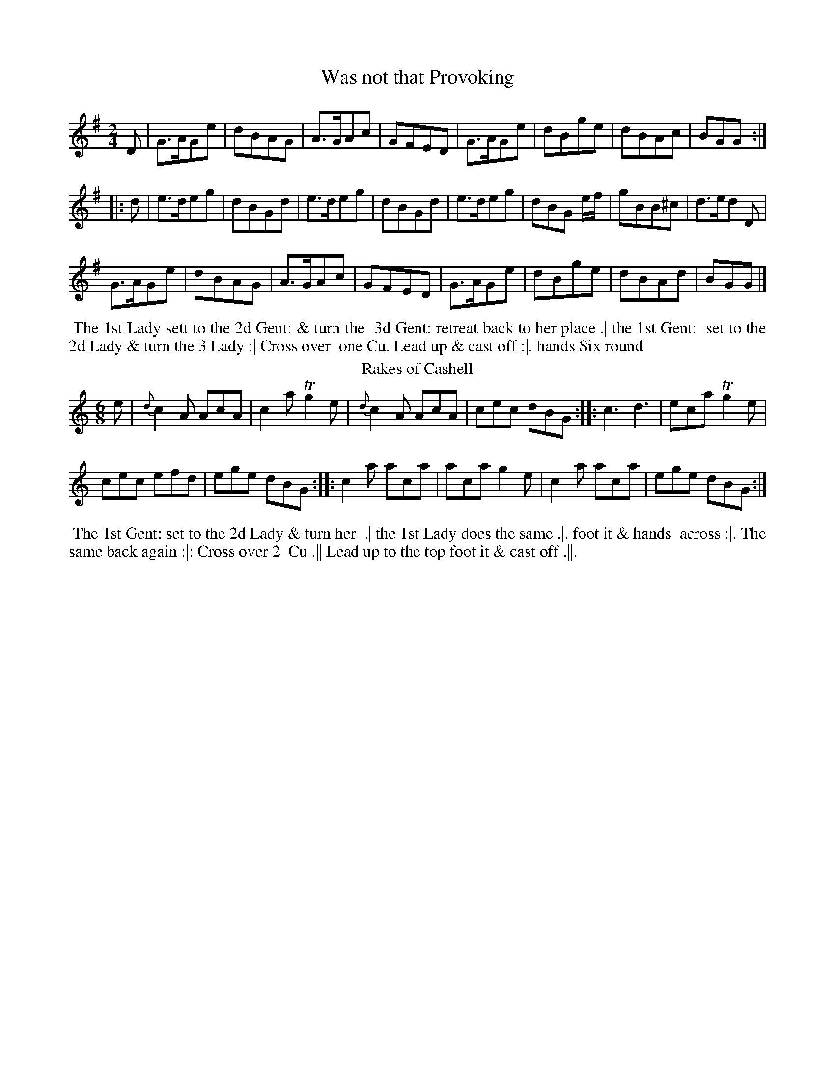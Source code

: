 X: 1
T: Was not that Provoking
%%VWML:Skillerns1782-2277l-p1-0
F: http://www.vwml.org/record/Skillerns1782/2277l/p1
%R: reel, march
B: "Twenty Four Country Dances for the Year 1782", Thomas Skillern, ed. p.1 #1
F: http://www.vwml.org/browse/browse-collections-dance-tune-books/browse-skillerns1782#
Z: 2014 John Chambers <jc:trillian.mit.edu>
N: The 2nd strain has initial repeat but no final repeat; not fixed.
M: 2/4
L: 1/8
K: G
D |\
G>AGe | dBAG | A>GAc | GFED |\
G>AGe | dBge | dBAc | BGG :|
|: d |\
e>deg | dBGd | e>deg | dBGd |\
e>deg | dBG e/f/ | gBB^c | d>ed D |
G>AGe | dBAG | A>GAc | GFED |\
G>AGe | dBge | dBAd | BGG |]
%%begintext align
%%   The 1st Lady sett to the 2d Gent: & turn the
%% 3d Gent: retreat back to her place .| the 1st Gent:
%% set to the 2d Lady & turn the 3 Lady :| Cross over
%% one Cu. Lead up & cast off :|. hands Six round
%%endtext
T: Rakes of Cashell
%R: jig
B: "Twenty Four Country Dances for the Year 1782", Thomas Skillern, ed. p.1 #2
F: http://www.vwml.org/browse/browse-collections-dance-tune-books/browse-skillerns1782# Z: 2014 John Chambers <jc:trillian.mit.edu>
M: 6/8
L: 1/8
K: Am % and C in the middle strain.
e |\
{d}c2A AcA | c2a Tg2e |\
{d}c2A AcA | cec dBG :|\
|:\
c3 d3 | eca Tg2e |
cec efd | ege dBG :|\
|:\
c2a aca | aca g2e |\
c2a aca | ege dBG :|
%%begintext align
%% The 1st Gent: set to the 2d Lady & turn her
%% .| the 1st Lady does the same .|. foot it & hands
%% across :|. The same back again :|: Cross over 2
%% Cu .|| Lead up to the top foot it & cast off .||.
%%endtext
X: 3
T: Goddess of the Chace
%%VWML:Skillerns1782-2277l-p2-0
F: http://www.vwml.org/record/Skillerns1782/2277l/p2
B: "Twenty Four Country Dances for the Year 1782", Thomas Skillern, ed. p.2 #1
F: http://www.vwml.org/browse/browse-collections-dance-tune-books/browse-skillerns1782# Z: 2014 John Chambers <jc:trillian.mit.edu>
N: The 2nd strain has initial repeat but no final repeat; not fixed.
M: 6/8
L: 1/8
K: D
a |\
a2f f2d | e2f gfe | f2d d2d | def e2a |\
a2f f2d | {f}e2f gfe | f2d d2f | e>de d2 :|
|: d |\
b2a g2g | g2a bag | a2g f2f | f2g agf |\
e2f gfe | gfe gfe | f2g agf | agf agf |
e2f g2e | f2g abg | f2f e>de | d3- d2d |\
b2b a2a | g2g fag | bag f2e | d3- d2 |]
%%begintext align
%% Cast off one Couple and hands
%% four at bottom .| cast up & hands
%% four at top .|. cross over one Cu. and
%% half figure at bottom :|. Right & Left at top.
%%endtext
T: Just the Thing
%R: jig
B: "Twenty Four Country Dances for the Year 1782", Thomas Skillern, ed. p.2 #2
F: http://www.vwml.org/browse/browse-collections-dance-tune-books/browse-skillerns1782# Z: 2014 John Chambers <jc:trillian.mit.edu>
M: 6/8
L: 1/8
K: G
d |\
B2G G2A | B2G G2G | A2B c2B | A2G F2D |\
G2G GAB | d2d d>ef | g2d e>dc | B2G G2 :|
|: A |\
B2G G2A | B2G G2A | A2B c2B | A2G F2D |\
G2G GAB | d2d d>ef | g2d e>dc | B2G G2 :| %%begintext align
%% Turn your Partner half round with the
%% Right hand Turn her back with the left hand
%% .| Le promenade 3 Cu.s quite round .|. lead down %% the middle up again & cast off :|. right & left at top. %%endtext
X: 5
T: Pert as a Pearmonger
%%VWML:Skillerns1782-2277l-p3-0
F: http://www.vwml.org/record/Skillerns1782/2277l/p3
B: "Twenty Four Country Dances for the Year 1782", Thomas Skillern, ed. p.3 #1
F: http://www.vwml.org/browse/browse-collections-dance-tune-books/browse-skillerns1782# Z: 2014 John Chambers <jc:trillian.mit.edu>
M: 6/8
L: 1/8
K: G
d |\
B2d A2d | B2d G2d | Bcd EFG | F3 E2d |\
B2d A2d | B2d g2e | fga AB^c | d3 D2 :|
|: d |\
=fed fed | cBc A2c | edc edc | BAB Gdc |\
B2d A2d | BdB gec | Bcd DEF | G3 G2 :|
%%begintext align
%% First & 2d Cu. Set & half right & left the same
%% back again 1st Cu. cast off & turn, hands 6 round
%% set corners & turn the same again with the
%% other corners lead outsides foot it & turn it out. %%endtext
T: Pretty Peggy of Darby O
%R: reel, march
B: "Twenty Four Country Dances for the Year 1782", Thomas Skillern, ed. p.3 #2
F: http://www.vwml.org/browse/browse-collections-dance-tune-books/browse-skillerns1782# Z: 2014 John Chambers <jc:trillian.mit.edu>
M: 2/4
L: 1/8
K: D
A |\
d2d2 | dcBA | d2d2 | dcBA |\
d2d2 | dfaf | e<cAB | A3 :|
|: d |\
gefg | afed | dBAG | GFGA |\
BcdB | cecA | B2d>e | d3 :|
%%begintext align
%% Change Sides & back again .| Lead down %% the middle up again & cast off .|. Allemand %% with the right & left hands :|. Lead thro' the %% bottom & cast up lead thro' the top & cast off :|: %%endtext
X: 7
T: Trip to Cork
%%VWML:Skillerns1782-2277l-p4-0
F: http://www.vwml.org/record/Skillerns1782/2277l/p4
B: "Twenty Four Country Dances for the Year 1782", Thomas Skillern, ed. p.4 #1
F: http://www.vwml.org/browse/browse-collections-dance-tune-books/browse-skillerns1782# Z: 2014 John Chambers <jc:trillian.mit.edu>
M: 6/8
L: 1/8
K: F
f |\
fed cBA | ded cBA | Bcd cBA | BGG G2f |\
fga gfe | fed cBA | Bcd cdB | AFF F2 :|
|: B |\
AFF cFF | dFF cFF | AFF cBA | BGG G2B |\
AFF cFF | dFF cFF | Bcd cdB | AFF F2 :|
%%begintext align
%% First and 2d Cu Set and Change Sides
%% back again Lead down the middle up
%% again Set three and three Set Sideways
%% Hands Six round.
%%endtext
T: Prince De la Cour
%R: jig
B: "Twenty Four Country Dances for the Year 1782", Thomas Skillern, ed. p.4 #2
F: http://www.vwml.org/browse/browse-collections-dance-tune-books/browse-skillerns1782# Z: 2014 John Chambers <jc:trillian.mit.edu>
M: 6/8
L: 1/8
K: Bb
|:\
B,CD EFG | FGA B3 | GAB cdB | A3 F3 |\
fed gfe | dcB A>GF | Bcd FGE | D3 B,3 :|
|:\
FGF DED | FGF B3 | GAB cdB | A3 F3 |\
bag fed | cdB AGF | GAB FGE | D3 B,3 :|
%%begintext align
%% First Cu. set to the 2d Lady & hands
%% three round same to the Second Gent:
%% Promenate round 3 Cu. Lead down the
%% middle up again and Cast off.
%%endtext
X: 9
T: Sooner the better
%%VWML:Skillerns1782-2277l-p5-0
F: http://www.vwml.org/record/Skillerns1782/2277l/p5
B: "Twenty Four Country Dances for the Year 1782", Thomas Skillern, ed. p.5 #1
F: http://www.vwml.org/browse/browse-collections-dance-tune-books/browse-skillerns1782# Z: 2014 John Chambers <jc:trillian.mit.edu>
M: 6/8
L: 1/8
K: G
d |\
gdB dBG | cAG F>ED | GAG dBG | FAA A2A/G/ |\
FAd ^ceg | fda a2a/g/ | fed eAg | fd2 z2 :|
|: d |\
dcB BAG | cee e2e | ed^c cBA | dff f2d |\
gBc def | gBc def | gde cAd | BG2 z2 :|
%%begintext align
%% Cast off one Cu. Rigadoon and Allemand
%% with the Right hand .| Cast up and Allemand
%% with the Left hand .|. Lead down two Cu.s
%% up again and cast off :|. hands Six round :|:
%%endtext
T: Millers Wedding
%R: jig
B: "Twenty Four Country Dances for the Year 1782", Thomas Skillern, ed. p.5 #2
F: http://www.vwml.org/browse/browse-collections-dance-tune-books/browse-skillerns1782# Z: 2014 John Chambers <jc:trillian.mit.edu>
M: 6/8
L: 1/8
K: G
B2c |\
dcB gfe | d3 B2c | dcB gfe | d3 d2d |\
B2B e2d | ^c3 d2f | egf ed^c | d3 :|
|: d2d |\
c2c B2B | A3 d2d | c2c B2B | A3 GBG |\
AcA BdB | c3 e2e | dcB cBA | G3 :|
%%begintext align
%% Turn Your partner with the right hand
%% Turn with the Left hand .| Lead down
%% two Cu. up again and cast off :| Set
%% 3 and 3 top and bottom :|. hands 6 round
%%endtext
X: 11
T: St James's Park
%%VWML:Skillerns1782-2277l-p6-0
F: http://www.vwml.org/record/Skillerns1782/2277l/p6
B: "Twenty Four Country Dances for the Year 1782", Thomas Skillern, ed. p.6 #1
F: http://www.vwml.org/browse/browse-collections-dance-tune-books/browse-skillerns1782# Z: 2014 John Chambers <jc:trillian.mit.edu>
N: The rhythms at the strain boundares aren't quite right; not fixed.
M: 2/4
L: 1/8
K: Bb
F |\
B2dB | cAGF | B2dB | c2e2 |\ B2dB | cAGF | GBAc | B2B, :| |: F |\
B2dB | cece | B2dB | cAGF |\ B2dB | cece | dcBA | B2 B, :|
|:\
f2 (f/g/a) | fdcB | g2 g/a/b | gedc |\ f2 f/g/a | fdcB | ecBA | B2 B,2 :| %%begintext align
%% Hands across & back again %% Lead down two Couple up %% again and cast off Hands %% Six round.
%%endtext
T: Trip to Aberdeen
%R: reel
B: "Twenty Four Country Dances for the Year 1782", Thomas Skillern, ed. p.6 #2
F: http://www.vwml.org/browse/browse-collections-dance-tune-books/browse-skillerns1782# Z: 2014 John Chambers <jc:trillian.mit.edu>
M: C
L: 1/8
K: Bb
F |\
B2dc BGFD | EGFD EC-CF |\
B2dc BGFD | EGFE DB,B, :|
|: g |\
fBdB fB (e/d/c/B/) | fBdB Acc g |\
fBdB (B/c/e/f/) bg | fdcB FBB :|
%%begintext align
%% Cast off two Cu. up again
%% lead down the middle up
%% again & Cast off turn
%% Corners and Lead outsides.
%%endtext
X: 13
T: Margate Wash
%%VWML:Skillerns1782-2277l-p7-0
F: http://www.vwml.org/record/Skillerns1782/2277l/p7
B: "Twenty Four Country Dances for the Year 1782", Thomas Skillern, ed. p.7 #1
F: http://www.vwml.org/browse/browse-collections-dance-tune-books/browse-skillerns1782# Z: 2014 John Chambers <jc:trillian.mit.edu>
M: 6/8
L: 1/8
K: D
|:\
f2a gfe | ddd e2d | f2a gfe | ddd d3 ::\
DED F2A | DED F2A | FGF A2d | FGF A2c |
d2fd2f|ecAA3 |B2dB2d|cAFF3|\
G2G F2F | EFE d2e | fdd d2A | Bdd d2 :| %%begintext align
%% Hands across back again Lead %% down the middle up again Cast
%% off hands Six round and Lead %% outsides.
%%endtext
T: Vestris Jigg
%R: slip-jig
B: "Twenty Four Country Dances for the Year 1782", Thomas Skillern, ed. p.7 #2
F: http://www.vwml.org/browse/browse-collections-dance-tune-books/browse-skillerns1782# Z: 2014 John Chambers <jc:trillian.mit.edu>
M: 9/8
L: 1/8
K: C
|:\
c2G GEG GEG | c2G GEG F2D |\
c2G GEG GEG | ABc GAF E2C :|
|:\
ceg geg geg | cde efg f2d |\
afa geg ABc | ABc FAF E2C :|
%%begintext align
%% Hands across & back again the 1st
%% and 2d Couple Change sides and
%% back again Lead down the middle
%% up again and Cast off.
%%endtext
X: 15
T: Rakes of Dublin
%%VWML:Skillerns1782-2277l-p8-0
F: http://www.vwml.org/record/Skillerns1782/2277l/p8
B: "Twenty Four Country Dances for the Year 1782", Thomas Skillern, ed. p.8 #1
F: http://www.vwml.org/browse/browse-collections-dance-tune-books/browse-skillerns1782# Z: 2014 John Chambers <jc:trillian.mit.edu>
M: 6/8
L: 1/8
K: A
E |\
EFA ABc | Bdc cAF | EFA ABc | def e2e |\
(f/e/f/g/)a edc | Bdc cAF | EFA ABc | cdB [A2E2A,2] :|
|: e |\
(a/g/a/b/)a aec | Bbb baf | efa aec | (a/g/a/)b/a aec |\
def efg | a2c cBA | def efF | EFA [A2E2A,2] :|
%%begintext align
%% First Cu. hands three
%% with the 2d Lady then with the
%% 2d Gent: Lead down the middle
%% up again and Cast off
%%endtext
T: Trip to the Nore
%R: reel, march
B: "Twenty Four Country Dances for the Year 1782", Thomas Skillern, ed. p.8 #2
F: http://www.vwml.org/browse/browse-collections-dance-tune-books/browse-skillerns1782# Z: 2014 John Chambers <jc:trillian.mit.edu>
M: 2/4
L: 1/16
K: D
A,2 |\
D2F>F F2G2 | A3d A4 | B2Bc {e}d2cB | A3GF2F2 |\
E3F .G(GFE) | F3G .A(AGF) | B3AG2F2 | {F}E6 :|
|: E2 |\
A2AA A2B2 | c2c2c2d2 | e2c2e2c2 | edcB AGFE |\
D2FF F2G2 | A3d A4 | {c}B2AG F2E2 | D6 :|
%%begintext align
%% Change sides & back again Lead
%% down the middle up again & the
%% Gent: Cast off set 3 & 3 top and
%% bottom 3 & 3 sideways & hands six round.
%%endtext
X: 17
T: Porcupine Dance
%%VWML:Skillerns1782-2277l-p9-0
F: http://www.vwml.org/record/Skillerns1782/2277l/p9
B: "Twenty Four Country Dances for the Year 1782", Thomas Skillern, ed. p.9 #1
F: http://www.vwml.org/browse/browse-collections-dance-tune-books/browse-skillerns1782# Z: 2014 John Chambers <jc:trillian.mit.edu>
M: 6/8
L: 1/8
K: A
|:\
Aae cec | dBG A2E | Aae cec | fdc B3 |\
Aae cec | dBG A2E | Aae cec | dBG A3 :|
|:\
AEE CEE | B,EE A,EE | Ace Tf2e | edc B3 |\
AEE CEE | B,EE A,EE | Ace aed | cdB A3 :|
%%begintext align
%% Change sides and back again Lead down
%% two Cu up again and cast off Lead thro' the
%% bottom Cu. and Cast up Lead thro' the top
%% Cu. Cast off and Hands Six round
%%endtext
T: Trip to Cumberland
%R: reel
B: "Twenty Four Country Dances for the Year 1782", Thomas Skillern, ed. p.9 #2
F: http://www.vwml.org/browse/browse-collections-dance-tune-books/browse-skillerns1782# Z: 2014 John Chambers <jc:trillian.mit.edu>
M: C
L: 1/8
K: F
D |\
FGFD FCCD | cdcA GGGA |\ BABc defd | AcGB AFF :|
|: e |\
fgfc fccf | gage gddg |\
fgag fdcB | AcGB AFF :|
%%begintext align
%% Hands across and back again Lead %% down the middle up again and Cast %% off Allemand with the right hand then %% the Left and Hands Six round %%endtext
X: 19
T: Vauxhall Walk
%%VWML:Skillerns1782-2277l-p10-0
F: http://www.vwml.org/record/Skillerns1782/2277l/p10
B: "Twenty Four Country Dances for the Year 1782", Thomas Skillern, ed. p.10 #1
F: http://www.vwml.org/browse/browse-collections-dance-tune-books/browse-skillerns1782# 
Z: 2014 John Chambers <jc:trillian.mit.edu>
M: 6/8
L: 1/8
K: A
|:\
Ace agf | edc B2A | Ace agf | g3 e3 |\
bge afd | gec fdB | efe ecA | B3 A3 :|
|:\
Ace Adf | Ace Adf | Ace agf | g3 e3 |\
bge afd | gec fdB | efe ecA | B3 A3 :|
%%begintext align
%% Hands across half round & back
%% again Set and Change sides & back
%% again Lead down one Cu. up again
%% cast off and Allemand 

%%endtext
T: Begin the Dance
%R: jig
B: "Twenty Four Country Dances for the Year 1782", Thomas Skillern, ed. p.10 #2
F: http://www.vwml.org/browse/browse-collections-dance-tune-books/browse-skillerns1782# 
Z: 2014 John Chambers <jc:trillian.mit.edu>
M: 6/8
L: 1/8
K: D
A |\
F2DDED|dcBA3 |g2ef2d|c2decA|\
F2DDFD|dcBA3 |g2ef2d|faAd2:|
|: d |\
aba afd | c2d ecA | aba afd | agf e2d |\
aba afd | c2d ecA | F2D DED | gfe d3 :|
%%begintext align
%% First and 2d Couple pas Rigadoon
%% Chassee with Partners & Allemand on each
%% side .| the same back again & Allemand
%% on each side :| First 3 Cu. double Promenade %% :|. Cross over 1 Cu. & right & left at top 
%%endtext
X: 21
T: Windfor Terrace
%%VWML:Skillerns1782-2277l-p11-0
F: http://www.vwml.org/record/Skillerns1782/2277l/p11
B: "Twenty Four Country Dances for the Year 1782", Thomas Skillern, ed. p.11 #1
F: http://www.vwml.org/browse/browse-collections-dance-tune-books/browse-skillerns1782# Z: 2014 John Chambers <jc:trillian.mit.edu>
M: C
L: 1/8
K: G
|:\
G2g2 dBdB | G2g2 ecec | G2g2 dBdB | edcB AFED |\
G2g2 dBdB | G2g2 ecec | G2g2 ecBA | EcAF G2G,2 :|
|:\
g2b2 afed | e2g2 dBAG | c2ec B2dB | A2BG AFED |\
G2g2 dBdB | c2a2 fdfd | g2b2 ecec | BAGF G2G,2 :|
%%begintext align
%% The First 2d & 3d Cu. foot it hands round
%% Six .| The same back again .|. Lead down
%% two Cu. foot it to your Partner Lead up & cast
%% off lead thro' the 3d Cu & cast up right & left at top :|: %%endtext
T: the Dogger Bank
%R: march, reel
B: "Twenty Four Country Dances for the Year 1782", Thomas Skillern, ed. p.11 #2
F: http://www.vwml.org/browse/browse-collections-dance-tune-books/browse-skillerns1782# 

Z: 2014 John Chambers <jc:trillian.mit.edu>
M: 2/4
L: 1/8
K: C
|:\
c2ec | d2fd | e2dc | B2AG |\
c2ec | d2fd | ecdB | c2c2 ::\
e2ge | f2a2 | d2fd | e2g2 |\
c2ec | d2fd | ecdB | c2c2 :|
%%begintext align
%% The 1st Lady Allemand with the 2d
%% Gent: and then with her Partner .|
%% the 1st Gent: do the same .|. lead down up
%% again & cast off :|. Right & Left at top 

%% endtext
X: 23
T: Dartford Camp
%%VWML:Skillerns1782-2277l-p12-0
F: http://www.vwml.org/record/Skillerns1782/2277l/p12
B: "Twenty Four Country Dances for the Year 1782", Thomas Skillern, ed. p.12 #1
F: http://www.vwml.org/browse/browse-collections-dance-tune-books/browse-skillerns1782# 

Z: 2014 John Chambers <jc:trillian.mit.edu>
M: 2/4
L: 1/16
K: Bb
|:\
BcBF DFDF | BcBF DFDF | BdcB cedc | dfed cBAG | BcBF DFDF | BcBF DFDF | Bdfd cege | dcBA B4 :|
|:fgfd BdBd | fgfd BdBd | bagf gfed | edcB BAGF |
fgfd BdBd | fgfd BdBd | (ba).g.f (gf).e.d | ecBA B2B,2 :| 

%%begintext align
%% First Cu. turn right hands half round at top
%% Left hands back again the 1st Cu. set to the 2d %% Lady then to the 2d Gent: Lead down the middle 

%% up again and Cast off hands four at bottom 

%%endtext
T: the Harriot
%R: reel, march
B: "Twenty Four Country Dances for the Year 1782", Thomas Skillern, ed. p.12 #2
F: http://www.vwml.org/browse/browse-collections-dance-tune-books/browse-skillerns1782# 

Z: 2014 John Chambers <jc:trillian.mit.edu>
N: The 2nd strain has initial repeat but no final repeat; not fixed.
N: The first strain has only 7 bars.
M: 2/4
L: 1/8
K: A
|:\
aedc | B2Bc | B2E2 | aedc |\
B2cd | e2E2 | H[A4E4A,4] :||: [AA]AcA |\
B2B2 | [AA]AcA | B2E2 | [AA]AcA |\
B2a2 | gfe^d | "_Da Capo"e4 |]
%%begintext align
%% Change sidex & back
%% again Cross over one
%% Couple Right and
%% Left at top
%%endtext
